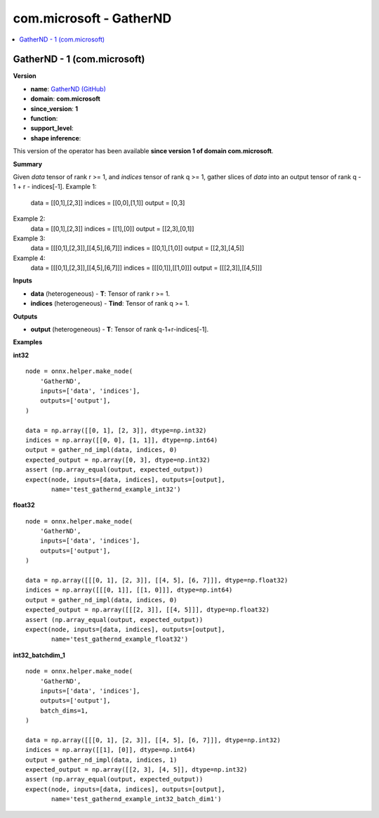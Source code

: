 
.. _l-onnx-doccom.microsoft-GatherND:

========================
com.microsoft - GatherND
========================

.. contents::
    :local:


.. _l-onnx-opcom-microsoft-gathernd-1:

GatherND - 1 (com.microsoft)
============================

**Version**

* **name**: `GatherND (GitHub) <https://github.com/onnx/onnx/blob/main/docs/Operators.md#com.microsoft.GatherND>`_
* **domain**: **com.microsoft**
* **since_version**: **1**
* **function**:
* **support_level**:
* **shape inference**:

This version of the operator has been available
**since version 1 of domain com.microsoft**.

**Summary**

Given `data` tensor of rank r >= 1, and `indices` tensor of rank q >= 1, gather
slices of `data` into an output tensor of rank q - 1 + r - indices[-1].
Example 1:
  data    = [[0,1],[2,3]]
  indices = [[0,0],[1,1]]
  output  = [0,3]
Example 2:
  data    = [[0,1],[2,3]]
  indices = [[1],[0]]
  output  = [[2,3],[0,1]]
Example 3:
  data    = [[[0,1],[2,3]],[[4,5],[6,7]]]
  indices = [[0,1],[1,0]]
  output  = [[2,3],[4,5]]
Example 4:
  data    = [[[0,1],[2,3]],[[4,5],[6,7]]]
  indices = [[[0,1]],[[1,0]]]
  output  = [[[2,3]],[[4,5]]]

**Inputs**

* **data** (heterogeneous) - **T**:
  Tensor of rank r >= 1.
* **indices** (heterogeneous) - **Tind**:
  Tensor of rank q >= 1.

**Outputs**

* **output** (heterogeneous) - **T**:
  Tensor of rank q-1+r-indices[-1].

**Examples**

**int32**

::

    node = onnx.helper.make_node(
        'GatherND',
        inputs=['data', 'indices'],
        outputs=['output'],
    )

    data = np.array([[0, 1], [2, 3]], dtype=np.int32)
    indices = np.array([[0, 0], [1, 1]], dtype=np.int64)
    output = gather_nd_impl(data, indices, 0)
    expected_output = np.array([0, 3], dtype=np.int32)
    assert (np.array_equal(output, expected_output))
    expect(node, inputs=[data, indices], outputs=[output],
           name='test_gathernd_example_int32')

**float32**

::

    node = onnx.helper.make_node(
        'GatherND',
        inputs=['data', 'indices'],
        outputs=['output'],
    )

    data = np.array([[[0, 1], [2, 3]], [[4, 5], [6, 7]]], dtype=np.float32)
    indices = np.array([[[0, 1]], [[1, 0]]], dtype=np.int64)
    output = gather_nd_impl(data, indices, 0)
    expected_output = np.array([[[2, 3]], [[4, 5]]], dtype=np.float32)
    assert (np.array_equal(output, expected_output))
    expect(node, inputs=[data, indices], outputs=[output],
           name='test_gathernd_example_float32')

**int32_batchdim_1**

::

    node = onnx.helper.make_node(
        'GatherND',
        inputs=['data', 'indices'],
        outputs=['output'],
        batch_dims=1,
    )

    data = np.array([[[0, 1], [2, 3]], [[4, 5], [6, 7]]], dtype=np.int32)
    indices = np.array([[1], [0]], dtype=np.int64)
    output = gather_nd_impl(data, indices, 1)
    expected_output = np.array([[2, 3], [4, 5]], dtype=np.int32)
    assert (np.array_equal(output, expected_output))
    expect(node, inputs=[data, indices], outputs=[output],
           name='test_gathernd_example_int32_batch_dim1')
